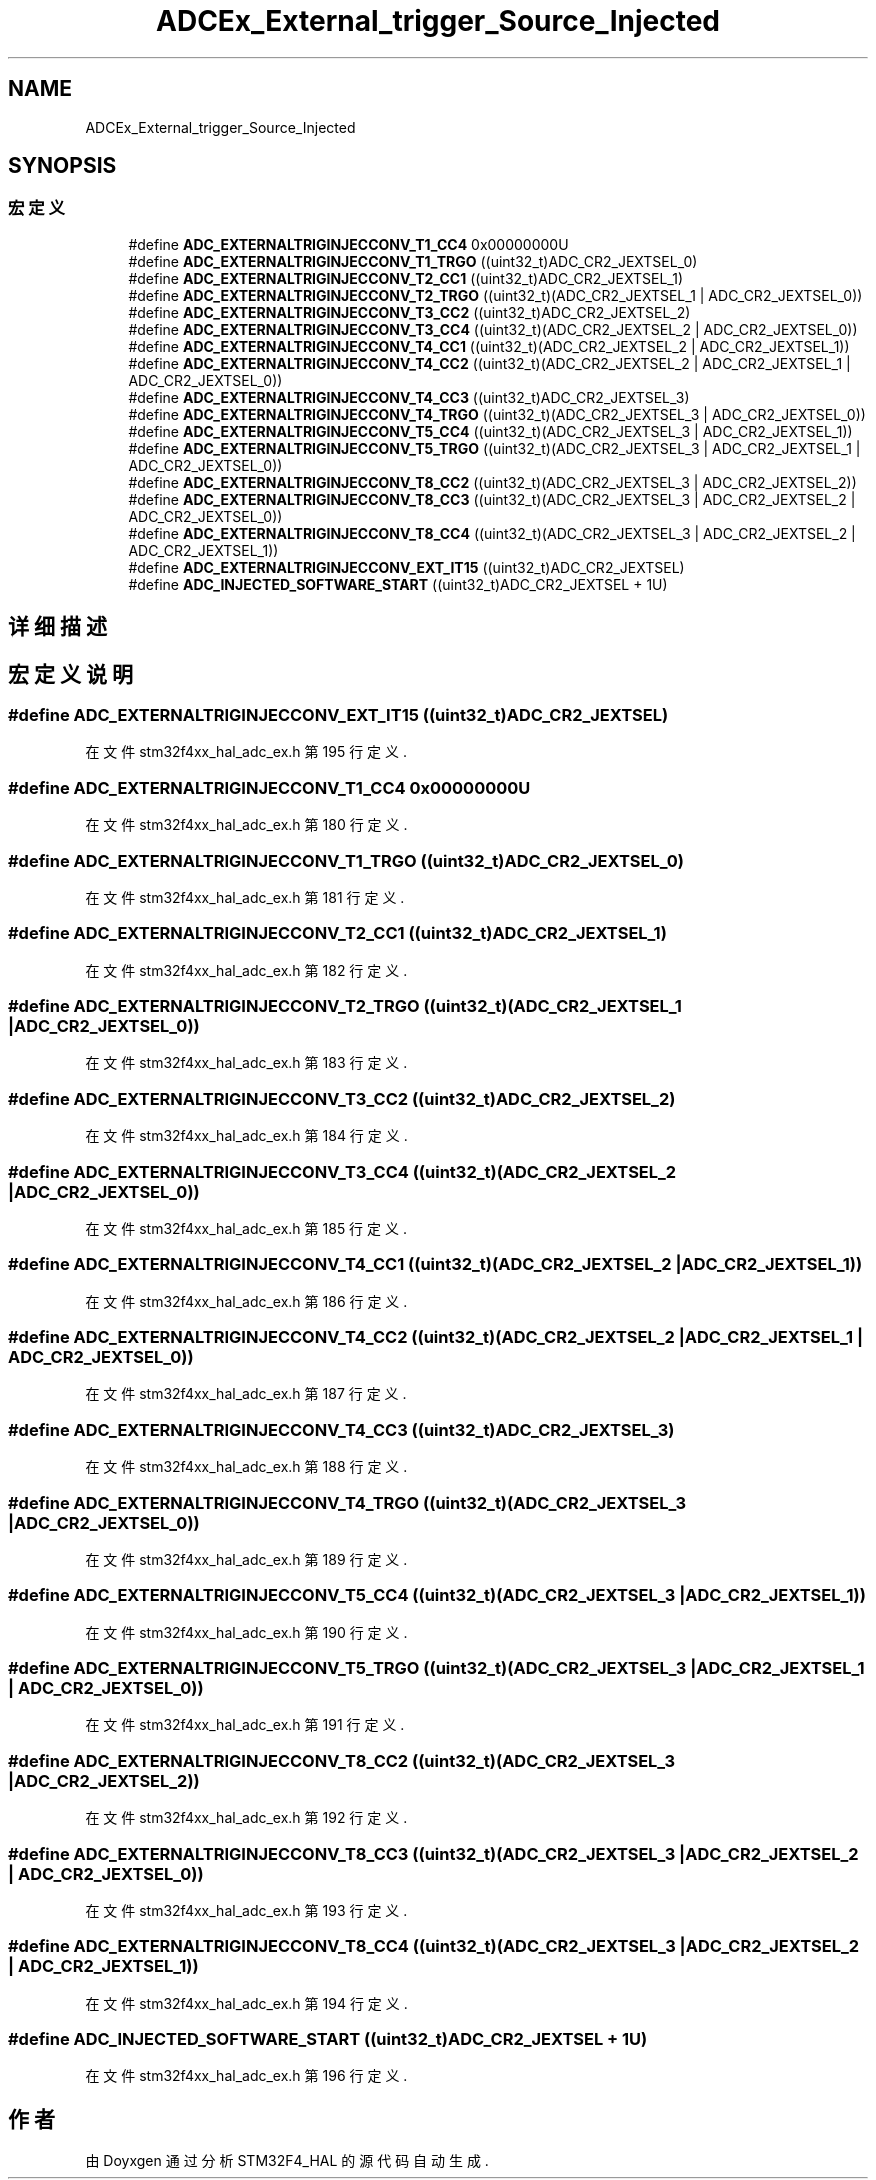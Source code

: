 .TH "ADCEx_External_trigger_Source_Injected" 3 "2020年 八月 7日 星期五" "Version 1.24.0" "STM32F4_HAL" \" -*- nroff -*-
.ad l
.nh
.SH NAME
ADCEx_External_trigger_Source_Injected
.SH SYNOPSIS
.br
.PP
.SS "宏定义"

.in +1c
.ti -1c
.RI "#define \fBADC_EXTERNALTRIGINJECCONV_T1_CC4\fP   0x00000000U"
.br
.ti -1c
.RI "#define \fBADC_EXTERNALTRIGINJECCONV_T1_TRGO\fP   ((uint32_t)ADC_CR2_JEXTSEL_0)"
.br
.ti -1c
.RI "#define \fBADC_EXTERNALTRIGINJECCONV_T2_CC1\fP   ((uint32_t)ADC_CR2_JEXTSEL_1)"
.br
.ti -1c
.RI "#define \fBADC_EXTERNALTRIGINJECCONV_T2_TRGO\fP   ((uint32_t)(ADC_CR2_JEXTSEL_1 | ADC_CR2_JEXTSEL_0))"
.br
.ti -1c
.RI "#define \fBADC_EXTERNALTRIGINJECCONV_T3_CC2\fP   ((uint32_t)ADC_CR2_JEXTSEL_2)"
.br
.ti -1c
.RI "#define \fBADC_EXTERNALTRIGINJECCONV_T3_CC4\fP   ((uint32_t)(ADC_CR2_JEXTSEL_2 | ADC_CR2_JEXTSEL_0))"
.br
.ti -1c
.RI "#define \fBADC_EXTERNALTRIGINJECCONV_T4_CC1\fP   ((uint32_t)(ADC_CR2_JEXTSEL_2 | ADC_CR2_JEXTSEL_1))"
.br
.ti -1c
.RI "#define \fBADC_EXTERNALTRIGINJECCONV_T4_CC2\fP   ((uint32_t)(ADC_CR2_JEXTSEL_2 | ADC_CR2_JEXTSEL_1 | ADC_CR2_JEXTSEL_0))"
.br
.ti -1c
.RI "#define \fBADC_EXTERNALTRIGINJECCONV_T4_CC3\fP   ((uint32_t)ADC_CR2_JEXTSEL_3)"
.br
.ti -1c
.RI "#define \fBADC_EXTERNALTRIGINJECCONV_T4_TRGO\fP   ((uint32_t)(ADC_CR2_JEXTSEL_3 | ADC_CR2_JEXTSEL_0))"
.br
.ti -1c
.RI "#define \fBADC_EXTERNALTRIGINJECCONV_T5_CC4\fP   ((uint32_t)(ADC_CR2_JEXTSEL_3 | ADC_CR2_JEXTSEL_1))"
.br
.ti -1c
.RI "#define \fBADC_EXTERNALTRIGINJECCONV_T5_TRGO\fP   ((uint32_t)(ADC_CR2_JEXTSEL_3 | ADC_CR2_JEXTSEL_1 | ADC_CR2_JEXTSEL_0))"
.br
.ti -1c
.RI "#define \fBADC_EXTERNALTRIGINJECCONV_T8_CC2\fP   ((uint32_t)(ADC_CR2_JEXTSEL_3 | ADC_CR2_JEXTSEL_2))"
.br
.ti -1c
.RI "#define \fBADC_EXTERNALTRIGINJECCONV_T8_CC3\fP   ((uint32_t)(ADC_CR2_JEXTSEL_3 | ADC_CR2_JEXTSEL_2 | ADC_CR2_JEXTSEL_0))"
.br
.ti -1c
.RI "#define \fBADC_EXTERNALTRIGINJECCONV_T8_CC4\fP   ((uint32_t)(ADC_CR2_JEXTSEL_3 | ADC_CR2_JEXTSEL_2 | ADC_CR2_JEXTSEL_1))"
.br
.ti -1c
.RI "#define \fBADC_EXTERNALTRIGINJECCONV_EXT_IT15\fP   ((uint32_t)ADC_CR2_JEXTSEL)"
.br
.ti -1c
.RI "#define \fBADC_INJECTED_SOFTWARE_START\fP   ((uint32_t)ADC_CR2_JEXTSEL + 1U)"
.br
.in -1c
.SH "详细描述"
.PP 

.SH "宏定义说明"
.PP 
.SS "#define ADC_EXTERNALTRIGINJECCONV_EXT_IT15   ((uint32_t)ADC_CR2_JEXTSEL)"

.PP
在文件 stm32f4xx_hal_adc_ex\&.h 第 195 行定义\&.
.SS "#define ADC_EXTERNALTRIGINJECCONV_T1_CC4   0x00000000U"

.PP
在文件 stm32f4xx_hal_adc_ex\&.h 第 180 行定义\&.
.SS "#define ADC_EXTERNALTRIGINJECCONV_T1_TRGO   ((uint32_t)ADC_CR2_JEXTSEL_0)"

.PP
在文件 stm32f4xx_hal_adc_ex\&.h 第 181 行定义\&.
.SS "#define ADC_EXTERNALTRIGINJECCONV_T2_CC1   ((uint32_t)ADC_CR2_JEXTSEL_1)"

.PP
在文件 stm32f4xx_hal_adc_ex\&.h 第 182 行定义\&.
.SS "#define ADC_EXTERNALTRIGINJECCONV_T2_TRGO   ((uint32_t)(ADC_CR2_JEXTSEL_1 | ADC_CR2_JEXTSEL_0))"

.PP
在文件 stm32f4xx_hal_adc_ex\&.h 第 183 行定义\&.
.SS "#define ADC_EXTERNALTRIGINJECCONV_T3_CC2   ((uint32_t)ADC_CR2_JEXTSEL_2)"

.PP
在文件 stm32f4xx_hal_adc_ex\&.h 第 184 行定义\&.
.SS "#define ADC_EXTERNALTRIGINJECCONV_T3_CC4   ((uint32_t)(ADC_CR2_JEXTSEL_2 | ADC_CR2_JEXTSEL_0))"

.PP
在文件 stm32f4xx_hal_adc_ex\&.h 第 185 行定义\&.
.SS "#define ADC_EXTERNALTRIGINJECCONV_T4_CC1   ((uint32_t)(ADC_CR2_JEXTSEL_2 | ADC_CR2_JEXTSEL_1))"

.PP
在文件 stm32f4xx_hal_adc_ex\&.h 第 186 行定义\&.
.SS "#define ADC_EXTERNALTRIGINJECCONV_T4_CC2   ((uint32_t)(ADC_CR2_JEXTSEL_2 | ADC_CR2_JEXTSEL_1 | ADC_CR2_JEXTSEL_0))"

.PP
在文件 stm32f4xx_hal_adc_ex\&.h 第 187 行定义\&.
.SS "#define ADC_EXTERNALTRIGINJECCONV_T4_CC3   ((uint32_t)ADC_CR2_JEXTSEL_3)"

.PP
在文件 stm32f4xx_hal_adc_ex\&.h 第 188 行定义\&.
.SS "#define ADC_EXTERNALTRIGINJECCONV_T4_TRGO   ((uint32_t)(ADC_CR2_JEXTSEL_3 | ADC_CR2_JEXTSEL_0))"

.PP
在文件 stm32f4xx_hal_adc_ex\&.h 第 189 行定义\&.
.SS "#define ADC_EXTERNALTRIGINJECCONV_T5_CC4   ((uint32_t)(ADC_CR2_JEXTSEL_3 | ADC_CR2_JEXTSEL_1))"

.PP
在文件 stm32f4xx_hal_adc_ex\&.h 第 190 行定义\&.
.SS "#define ADC_EXTERNALTRIGINJECCONV_T5_TRGO   ((uint32_t)(ADC_CR2_JEXTSEL_3 | ADC_CR2_JEXTSEL_1 | ADC_CR2_JEXTSEL_0))"

.PP
在文件 stm32f4xx_hal_adc_ex\&.h 第 191 行定义\&.
.SS "#define ADC_EXTERNALTRIGINJECCONV_T8_CC2   ((uint32_t)(ADC_CR2_JEXTSEL_3 | ADC_CR2_JEXTSEL_2))"

.PP
在文件 stm32f4xx_hal_adc_ex\&.h 第 192 行定义\&.
.SS "#define ADC_EXTERNALTRIGINJECCONV_T8_CC3   ((uint32_t)(ADC_CR2_JEXTSEL_3 | ADC_CR2_JEXTSEL_2 | ADC_CR2_JEXTSEL_0))"

.PP
在文件 stm32f4xx_hal_adc_ex\&.h 第 193 行定义\&.
.SS "#define ADC_EXTERNALTRIGINJECCONV_T8_CC4   ((uint32_t)(ADC_CR2_JEXTSEL_3 | ADC_CR2_JEXTSEL_2 | ADC_CR2_JEXTSEL_1))"

.PP
在文件 stm32f4xx_hal_adc_ex\&.h 第 194 行定义\&.
.SS "#define ADC_INJECTED_SOFTWARE_START   ((uint32_t)ADC_CR2_JEXTSEL + 1U)"

.PP
在文件 stm32f4xx_hal_adc_ex\&.h 第 196 行定义\&.
.SH "作者"
.PP 
由 Doyxgen 通过分析 STM32F4_HAL 的 源代码自动生成\&.

